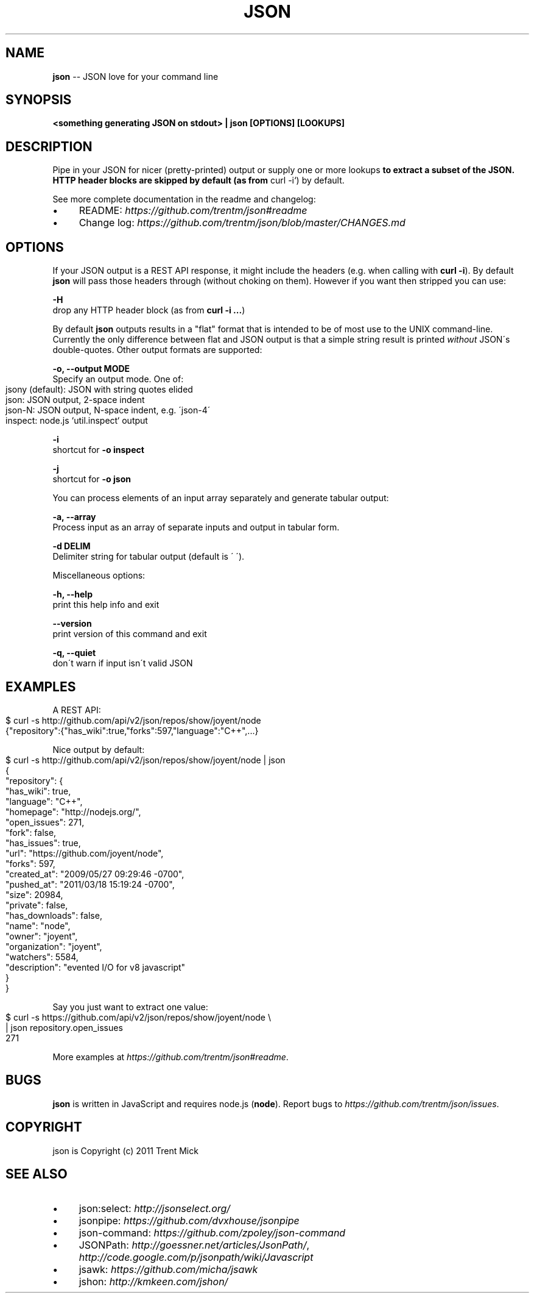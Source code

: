 .\" Generated with Ronnjs/v0.1
.\" http://github.com/kapouer/ronnjs/
.
.TH "JSON" "1" "October 2011" "" ""
.
.SH "NAME"
\fBjson\fR \-\- JSON love for your command line
.
.SH "SYNOPSIS"
\fB<something generating JSON on stdout> | json [OPTIONS] [LOOKUPS]\fR
.
.SH "DESCRIPTION"
Pipe in your JSON for nicer (pretty\-printed) output or supply one or more
lookups\fB to extract a subset of the JSON\. HTTP header blocks are skipped by
default (as from \fRcurl \-i`) by default\.
.
.P
See more complete documentation in the readme and changelog:
.
.IP "\(bu" 4
README: \fIhttps://github\.com/trentm/json#readme\fR
.
.IP "\(bu" 4
Change log: \fIhttps://github\.com/trentm/json/blob/master/CHANGES\.md\fR
.
.IP "" 0
.
.SH "OPTIONS"
If your JSON output is a REST API response, it might include the headers
(e\.g\. when calling with \fBcurl \-i\fR)\. By default \fBjson\fR will pass those headers
through (without choking on them)\. However if you want then stripped you
can use:
.
.P
\fB\-H\fR
  drop any HTTP header block (as from \fBcurl \-i \.\.\.\fR)
.
.P
By default \fBjson\fR outputs results in a "flat" format that is intended to be
of most use to the UNIX command\-line\. Currently the only difference between
flat and JSON output is that a simple string result is printed \fIwithout\fR JSON\'s
double\-quotes\. Other output formats are supported:
.
.P
\fB\-o, \-\-output MODE\fR
  Specify an output mode\. One of:
.
.IP "" 4
.
.nf
  jsony (default): JSON with string quotes elided
  json: JSON output, 2\-space indent
  json\-N: JSON output, N\-space indent, e\.g\. \'json\-4\'
  inspect: node\.js `util\.inspect` output
.
.fi
.
.IP "" 0
.
.P
\fB\-i\fR
  shortcut for \fB\-o inspect\fR
.
.P
\fB\-j\fR
  shortcut for \fB\-o json\fR
.
.P
You can process elements of an input array separately and generate tabular
output:
.
.P
\fB\-a, \-\-array\fR
  Process input as an array of separate inputs and output in tabular form\.
.
.P
\fB\-d DELIM\fR
  Delimiter string for tabular output (default is \' \')\.
.
.P
Miscellaneous options:
.
.P
\fB\-h, \-\-help\fR
  print this help info and exit
.
.P
\fB\-\-version\fR
  print version of this command and exit
.
.P
\fB\-q, \-\-quiet\fR
  don\'t warn if input isn\'t valid JSON
.
.SH "EXAMPLES"
A REST API:
.
.IP "" 4
.
.nf
$ curl \-s http://github\.com/api/v2/json/repos/show/joyent/node
{"repository":{"has_wiki":true,"forks":597,"language":"C++",\.\.\.}
.
.fi
.
.IP "" 0
.
.P
Nice output by default:
.
.IP "" 4
.
.nf
$ curl \-s http://github\.com/api/v2/json/repos/show/joyent/node | json
{
  "repository": {
    "has_wiki": true,
    "language": "C++",
    "homepage": "http://nodejs\.org/",
    "open_issues": 271,
    "fork": false,
    "has_issues": true,
    "url": "https://github\.com/joyent/node",
    "forks": 597,
    "created_at": "2009/05/27 09:29:46 \-0700",
    "pushed_at": "2011/03/18 15:19:24 \-0700",
    "size": 20984,
    "private": false,
    "has_downloads": false,
    "name": "node",
    "owner": "joyent",
    "organization": "joyent",
    "watchers": 5584,
    "description": "evented I/O for v8 javascript"
  }
}
.
.fi
.
.IP "" 0
.
.P
Say you just want to extract one value:
.
.IP "" 4
.
.nf
$ curl \-s https://github\.com/api/v2/json/repos/show/joyent/node \\
  | json repository\.open_issues
271
.
.fi
.
.IP "" 0
.
.P
More examples at \fIhttps://github\.com/trentm/json#readme\fR\|\.
.
.SH "BUGS"
\fBjson\fR is written in JavaScript and requires node\.js (\fBnode\fR)\. Report bugs
to \fIhttps://github\.com/trentm/json/issues\fR\|\.
.
.SH "COPYRIGHT"
json is Copyright (c) 2011 Trent Mick
.
.SH "SEE ALSO"
.
.IP "\(bu" 4
json:select: \fIhttp://jsonselect\.org/\fR
.
.IP "\(bu" 4
jsonpipe: \fIhttps://github\.com/dvxhouse/jsonpipe\fR
.
.IP "\(bu" 4
json\-command: \fIhttps://github\.com/zpoley/json\-command\fR
.
.IP "\(bu" 4
JSONPath: \fIhttp://goessner\.net/articles/JsonPath/\fR, \fIhttp://code\.google\.com/p/jsonpath/wiki/Javascript\fR
.
.IP "\(bu" 4
jsawk: \fIhttps://github\.com/micha/jsawk\fR
.
.IP "\(bu" 4
jshon: \fIhttp://kmkeen\.com/jshon/\fR
.
.IP "" 0

